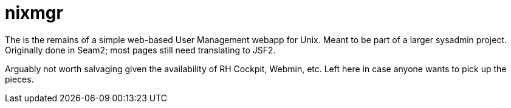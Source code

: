 = nixmgr

The is the remains of a simple web-based User Management webapp for Unix. Meant to be part of a larger sysadmin project.
Originally done in Seam2; most pages still need translating to JSF2. 

Arguably not worth salvaging given the availability of RH Cockpit, Webmin, etc. Left here in case anyone wants to pick up the pieces.
